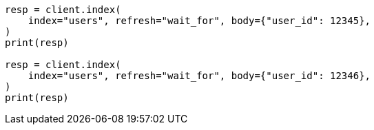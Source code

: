 // indices/put-mapping.asciidoc:427

[source, python]
----
resp = client.index(
    index="users", refresh="wait_for", body={"user_id": 12345},
)
print(resp)

resp = client.index(
    index="users", refresh="wait_for", body={"user_id": 12346},
)
print(resp)
----